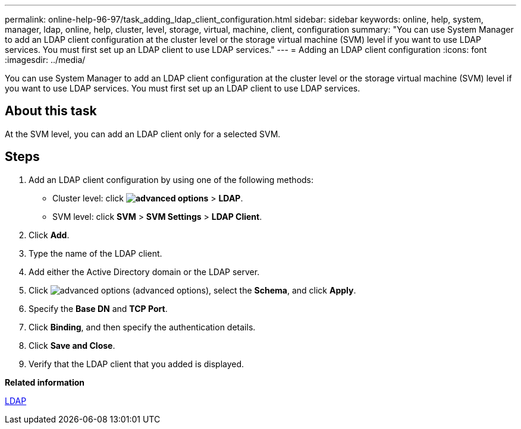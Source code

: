 ---
permalink: online-help-96-97/task_adding_ldap_client_configuration.html
sidebar: sidebar
keywords: online, help, system, manager, ldap, online, help, cluster, level, storage, virtual, machine, client, configuration
summary: "You can use System Manager to add an LDAP client configuration at the cluster level or the storage virtual machine (SVM) level if you want to use LDAP services. You must first set up an LDAP client to use LDAP services."
---
= Adding an LDAP client configuration
:icons: font
:imagesdir: ../media/

[.lead]
You can use System Manager to add an LDAP client configuration at the cluster level or the storage virtual machine (SVM) level if you want to use LDAP services. You must first set up an LDAP client to use LDAP services.

== About this task

At the SVM level, you can add an LDAP client only for a selected SVM.

== Steps

. Add an LDAP client configuration by using one of the following methods:
 ** Cluster level: click *image:../media/advanced_options.gif[]* > *LDAP*.
 ** SVM level: click *SVM* > *SVM Settings* > *LDAP Client*.
. Click *Add*.
. Type the name of the LDAP client.
. Add either the Active Directory domain or the LDAP server.
. Click image:../media/advanced_options.gif[] (advanced options), select the *Schema*, and click *Apply*.
. Specify the *Base DN* and *TCP Port*.
. Click *Binding*, and then specify the authentication details.
. Click *Save and Close*.
. Verify that the LDAP client that you added is displayed.

*Related information*

xref:concept_ldap.adoc[LDAP]
